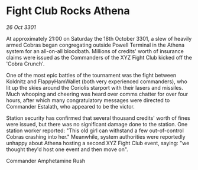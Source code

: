 * Fight Club Rocks Athena

/26 Oct 3301/

At approximately 21:00 on Saturday the 18th October 3301, a slew of heavily armed Cobras began congregating outside Powell Terminal in the Athena system for an all-on-all bloodbath. Millions of credits' worth of insurance claims were issued as the Commanders of the XYZ Fight Club kicked off the 'Cobra Crunch'. 

One of the most epic battles of the tournament was the fight between Koldnitz and FlappyHamWallet (both very experienced commanders), who lit up the skies around the Coriolis starport with their lasers and missiles. Much whooping and cheering was heard over comms chatter  for over four hours, after which many congratulatory messages were directed to Commander Estalath, who appeared to be the victor. 

Station security has confirmed that several thousand credits' worth of fines were issued, but there was no significant damage done to the station. One station worker reported: "This old girl can withstand a few out-of-control Cobras crashing into her." Meanwhile, system authorities were reportedly unhappy about Athena hosting a second XYZ Fight Club event, saying: "we thought they'd host one event and then move on". 

Commander Amphetamine Rush